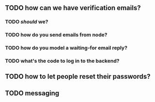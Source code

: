 ** TODO how can we have verification emails?
*** TODO /should/ we?
*** TODO how do you send emails from node?
*** TODO how do you model a waiting-for email reply?
*** TODO what's the code to log in to the backend?
** TODO how to let people reset their passwords?
** TODO messaging
